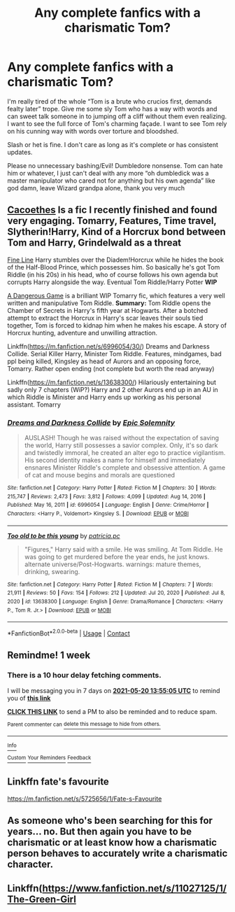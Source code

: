 #+TITLE: Any complete fanfics with a charismatic Tom?

* Any complete fanfics with a charismatic Tom?
:PROPERTIES:
:Author: pink-pipes
:Score: 16
:DateUnix: 1620909210.0
:DateShort: 2021-May-13
:FlairText: Request
:END:
I'm really tired of the whole “Tom is a brute who crucios first, demands fealty later” trope. Give me some sly Tom who has a way with words and can sweet talk someone in to jumping off a cliff without them even realizing. I want to see the full force of Tom's charming façade. I want to see Tom rely on his cunning way with words over torture and bloodshed.

Slash or het is fine. I don't care as long as it's complete or has consistent updates.

Please no unnecessary bashing/Evil! Dumbledore nonsense. Tom can hate him or whatever, I just can't deal with any more “oh dumbledick was a master manipulator who cared not for anything but his own agenda” like god damn, leave Wizard grandpa alone, thank you very much


** [[https://archiveofourown.org/works/23965102][Cacoethes]] Is a fic I recently finished and found very engaging. Tomarry, Features, Time travel, Slytherin!Harry, Kind of a Horcrux bond between Tom and Harry, Grindelwald as a threat

[[https://archiveofourown.org/works/26949952][Fine Line]] Harry stumbles over the Diadem!Horcrux while he hides the book of the Half-Blood Prince, which possesses him. So basically he's got Tom Riddle (in his 20s) in his head, who of course follows his own agenda but corrupts Harry alongside the way. Eventual Tom Riddle/Harry Potter *WIP*

[[https://archiveofourown.org/works/13059681][A Dangerous Game]] is a brilliant WIP Tomarry fic, which features a very well written and manipulative Tom Riddle. *Summary:* Tom Riddle opens the Chamber of Secrets in Harry's fifth year at Hogwarts. After a botched attempt to extract the Horcrux in Harry's scar leaves their souls tied together, Tom is forced to kidnap him when he makes his escape. A story of Horcrux hunting, adventure and unwilling attraction.

Linkffn([[https://m.fanfiction.net/s/6996054/30/]]) Dreams and Darkness Collide. Serial Killer Harry, Minister Tom Riddle. Features, mindgames, bad ppl being killed, Kingsley as head of Aurors and an opposing force, Tomarry. Rather open ending (not complete but worth the read anyway)

Linkffn([[https://m.fanfiction.net/s/13638300/]]) Hilariously entertaining but sadly only 7 chapters (WiP?) Harry and 2 other Aurors end up in an AU in which Riddle is Minister and Harry ends up working as his personal assistant. Tomarry
:PROPERTIES:
:Author: Quine_
:Score: 5
:DateUnix: 1620921763.0
:DateShort: 2021-May-13
:END:

*** [[https://www.fanfiction.net/s/6996054/1/][*/Dreams and Darkness Collide/*]] by [[https://www.fanfiction.net/u/2093991/Epic-Solemnity][/Epic Solemnity/]]

#+begin_quote
  AUSLASH! Though he was raised without the expectation of saving the world, Harry still possesses a savior complex. Only, it's so dark and twistedly immoral, he created an alter ego to practice vigilantism. His second identity makes a name for himself and immediately ensnares Minister Riddle's complete and obsessive attention. A game of cat and mouse begins and morals are questioned
#+end_quote

^{/Site/:} ^{fanfiction.net} ^{*|*} ^{/Category/:} ^{Harry} ^{Potter} ^{*|*} ^{/Rated/:} ^{Fiction} ^{M} ^{*|*} ^{/Chapters/:} ^{30} ^{*|*} ^{/Words/:} ^{215,747} ^{*|*} ^{/Reviews/:} ^{2,473} ^{*|*} ^{/Favs/:} ^{3,812} ^{*|*} ^{/Follows/:} ^{4,099} ^{*|*} ^{/Updated/:} ^{Aug} ^{14,} ^{2016} ^{*|*} ^{/Published/:} ^{May} ^{16,} ^{2011} ^{*|*} ^{/id/:} ^{6996054} ^{*|*} ^{/Language/:} ^{English} ^{*|*} ^{/Genre/:} ^{Crime/Horror} ^{*|*} ^{/Characters/:} ^{<Harry} ^{P.,} ^{Voldemort>} ^{Kingsley} ^{S.} ^{*|*} ^{/Download/:} ^{[[http://www.ff2ebook.com/old/ffn-bot/index.php?id=6996054&source=ff&filetype=epub][EPUB]]} ^{or} ^{[[http://www.ff2ebook.com/old/ffn-bot/index.php?id=6996054&source=ff&filetype=mobi][MOBI]]}

--------------

[[https://www.fanfiction.net/s/13638300/1/][*/Too old to be this young/*]] by [[https://www.fanfiction.net/u/1862959/patricia-pc][/patricia.pc/]]

#+begin_quote
  "Figures," Harry said with a smile. He was smiling. At Tom Riddle. He was going to get murdered before the year ends, he just knows. alternate universe/Post-Hogwarts. warnings: mature themes, drinking, swearing.
#+end_quote

^{/Site/:} ^{fanfiction.net} ^{*|*} ^{/Category/:} ^{Harry} ^{Potter} ^{*|*} ^{/Rated/:} ^{Fiction} ^{M} ^{*|*} ^{/Chapters/:} ^{7} ^{*|*} ^{/Words/:} ^{21,911} ^{*|*} ^{/Reviews/:} ^{50} ^{*|*} ^{/Favs/:} ^{154} ^{*|*} ^{/Follows/:} ^{212} ^{*|*} ^{/Updated/:} ^{Jul} ^{20,} ^{2020} ^{*|*} ^{/Published/:} ^{Jul} ^{8,} ^{2020} ^{*|*} ^{/id/:} ^{13638300} ^{*|*} ^{/Language/:} ^{English} ^{*|*} ^{/Genre/:} ^{Drama/Romance} ^{*|*} ^{/Characters/:} ^{<Harry} ^{P.,} ^{Tom} ^{R.} ^{Jr.>} ^{*|*} ^{/Download/:} ^{[[http://www.ff2ebook.com/old/ffn-bot/index.php?id=13638300&source=ff&filetype=epub][EPUB]]} ^{or} ^{[[http://www.ff2ebook.com/old/ffn-bot/index.php?id=13638300&source=ff&filetype=mobi][MOBI]]}

--------------

*FanfictionBot*^{2.0.0-beta} | [[https://github.com/FanfictionBot/reddit-ffn-bot/wiki/Usage][Usage]] | [[https://www.reddit.com/message/compose?to=tusing][Contact]]
:PROPERTIES:
:Author: FanfictionBot
:Score: 2
:DateUnix: 1620921788.0
:DateShort: 2021-May-13
:END:


** Remindme! 1 week
:PROPERTIES:
:Author: Japanese_Lasagna
:Score: 3
:DateUnix: 1620914105.0
:DateShort: 2021-May-13
:END:

*** There is a 10 hour delay fetching comments.

I will be messaging you in 7 days on [[http://www.wolframalpha.com/input/?i=2021-05-20%2013:55:05%20UTC%20To%20Local%20Time][*2021-05-20 13:55:05 UTC*]] to remind you of [[https://www.reddit.com/r/HPfanfiction/comments/nbfkn2/any_complete_fanfics_with_a_charismatic_tom/gxz7ykh/?context=3][*this link*]]

[[https://www.reddit.com/message/compose/?to=RemindMeBot&subject=Reminder&message=%5Bhttps%3A%2F%2Fwww.reddit.com%2Fr%2FHPfanfiction%2Fcomments%2Fnbfkn2%2Fany_complete_fanfics_with_a_charismatic_tom%2Fgxz7ykh%2F%5D%0A%0ARemindMe%21%202021-05-20%2013%3A55%3A05%20UTC][*CLICK THIS LINK*]] to send a PM to also be reminded and to reduce spam.

^{Parent commenter can} [[https://www.reddit.com/message/compose/?to=RemindMeBot&subject=Delete%20Comment&message=Delete%21%20nbfkn2][^{delete this message to hide from others.}]]

--------------

[[https://www.reddit.com/r/RemindMeBot/comments/e1bko7/remindmebot_info_v21/][^{Info}]]

[[https://www.reddit.com/message/compose/?to=RemindMeBot&subject=Reminder&message=%5BLink%20or%20message%20inside%20square%20brackets%5D%0A%0ARemindMe%21%20Time%20period%20here][^{Custom}]]
[[https://www.reddit.com/message/compose/?to=RemindMeBot&subject=List%20Of%20Reminders&message=MyReminders%21][^{Your Reminders}]]
[[https://www.reddit.com/message/compose/?to=Watchful1&subject=RemindMeBot%20Feedback][^{Feedback}]]
:PROPERTIES:
:Author: RemindMeBot
:Score: 2
:DateUnix: 1620953348.0
:DateShort: 2021-May-14
:END:


** Linkffn fate's favourite

[[https://m.fanfiction.net/s/5725656/1/Fate-s-Favourite]]
:PROPERTIES:
:Author: Illustrious_Act3053
:Score: 3
:DateUnix: 1620928469.0
:DateShort: 2021-May-13
:END:


** As someone who's been searching for this for years... no. But then again you have to be charismatic or at least know how a charismatic person behaves to accurately write a charismatic character.
:PROPERTIES:
:Author: I_love_DPs
:Score: 3
:DateUnix: 1620929731.0
:DateShort: 2021-May-13
:END:


** Linkffn([[https://www.fanfiction.net/s/11027125/1/The-Green-Girl]]
:PROPERTIES:
:Author: Opening_Disaster6997
:Score: 2
:DateUnix: 1620949232.0
:DateShort: 2021-May-14
:END:
